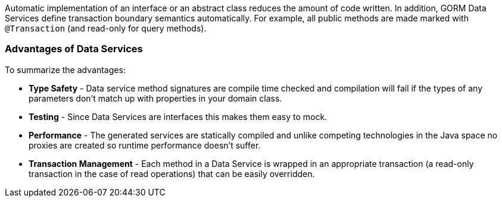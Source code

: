 Automatic implementation of an interface or an abstract class reduces the amount of code written.  In
addition, GORM Data Services define transaction boundary semantics automatically.  For example, all public methods are made
marked with `@Transaction` (and read-only for query methods).

=== Advantages of Data Services

To summarize the advantages:

- *Type Safety* - Data service method signatures are compile time checked and compilation will fail if the types of any
parameters don’t match up with properties in your domain class.

- *Testing* - Since Data Services are interfaces this makes them easy to mock.

- *Performance* - The generated services are statically compiled and unlike competing technologies in the Java space no
proxies are created so runtime performance doesn’t suffer.

- *Transaction Management* - Each method in a Data Service is wrapped in an appropriate transaction (a read-only transaction
in the case of read operations) that can be easily overridden.

